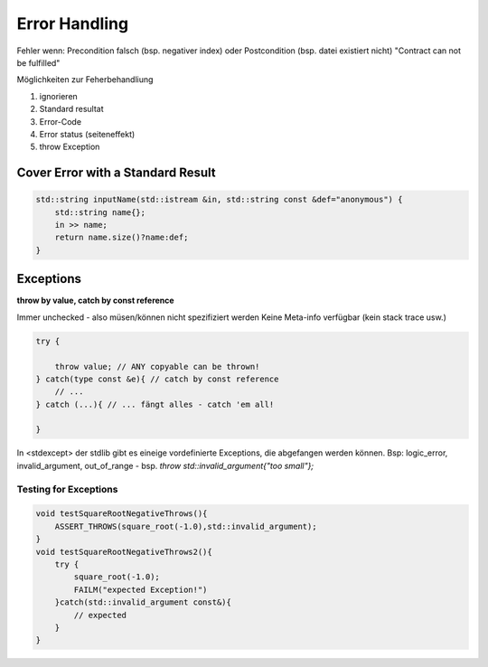 Error Handling
===============

Fehler wenn: Precondition falsch (bsp. negativer index) oder Postcondition (bsp. datei existiert nicht)
"Contract can not be fulfilled"

Möglichkeiten zur Feherbehandliung

1. ignorieren
2. Standard resultat
3. Error-Code
4. Error status (seiteneffekt)
5. throw Exception

Cover Error with a Standard Result
----------------------------------

.. code:: c++

    std::string inputName(std::istream &in, std::string const &def="anonymous") {
        std::string name{};
        in >> name;
        return name.size()?name:def;
    }


Exceptions
----------

**throw by value, catch by const reference**

Immer unchecked - also müsen/können nicht spezifiziert werden
Keine Meta-info verfügbar (kein stack trace usw.)

.. code:: c++

    try {

        throw value; // ANY copyable can be thrown!
    } catch(type const &e){ // catch by const reference
        // ...
    } catch (...){ // ... fängt alles - catch 'em all!

    }

In <stdexcept> der stdlib gibt es eineige vordefinierte Exceptions, die abgefangen werden können.
Bsp: logic_error, invalid_argument, out_of_range - bsp. `throw std::invalid_argument{"too small"};`


Testing for Exceptions
......................


.. code:: c++

    void testSquareRootNegativeThrows(){
        ASSERT_THROWS(square_root(-1.0),std::invalid_argument);
    }
    void testSquareRootNegativeThrows2(){
        try {
            square_root(-1.0);
            FAILM("expected Exception!")
        }catch(std::invalid_argument const&){
            // expected
        }
    }
